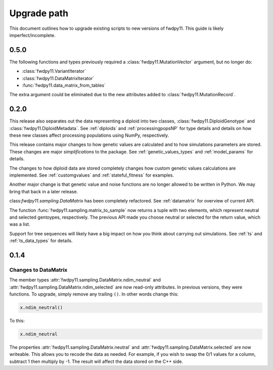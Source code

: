 .. _upgrade_path:

Upgrade path
====================================================================================

This document outlines how to upgrade existing scripts to new versions of fwdpy11.  This guide is likely
imperfect/incomplete.

0.5.0
-------------------------------------------------

The following functions and types previously required a :class:`fwdpy11.MutationVector` argument, but no longer do:

* :class:`fwdpy11.VariantIterator`
* :class:`fwdpy11.DataMatrixIterator`
* :func:`fwdpy11.data_matrix_from_tables`

The extra argument could be eliminated due to the new attributes added to :class:`fwdpy11.MutationRecord`.

0.2.0
--------------------------------------------------

This release also separates out the data representing a diploid into two classes, :class:`fwdpy11.DiploidGenotype` and
:class:`fwdpy11.DiploidMetadata`.  See :ref:`diploids` and :ref:`processingpopsNP` for type details and details on how
these new classes affect processing populations using NumPy, respectively.

This release contains major changes to how genetic values are calculated and to how simulations parameters are stored.
These changes are major *simplifications* to the package.  See :ref:`genetic_values_types` and :ref:`model_params` for
details.

The changes to how diploid data are stored completely changes how custom genetic values calculations are implemented.
See :ref:`customgvalues` and :ref:`stateful_fitness` for examples.

Another major change is that genetic value and noise functions are no longer allowed to be written in Python.  We may
bring that back in a later release.

class:`fwdpy11.sampling.DataMatrix` has been completely refactored.  See :ref:`datamatrix` for overview of current API.

The function :func:`fwdpy11.sampling.matrix_to_sample` now returns a tuple with two elements, which represent neutral
and selected gentoypes, respectively.  The previous  API made you choose neutral or selected for the return value, which
was a list.

Support for tree sequences will likely have a big impact on how you think about carrying out simulations.  See :ref:`ts`
and :ref:`ts_data_types` for details.

0.1.4
-----------------------------------

Changes to DataMatrix
+++++++++++++++++++++++++++++++++++++++

The member types :attr:`fwdpy11.sampling.DataMatrix.ndim_neutral` and  :attr:`fwdpy11.sampling.DataMatrix.ndim_selected` are now read-only attributes.  In previous versions, they were functions.  To upgrade, simply remove any trailing ``()``. In other words change this:

.. code-block:: python

   x.ndim_neutral()

To this:

.. code-block:: python

   x.ndim_neutral

The properties :attr:`fwdpy11.sampling.DataMatrix.neutral` and :attr:`fwdpy11.sampling.DataMatrix.selected` are now
writeable.  This allows you to recode the data as needed.  For example, if you wish to swap the 0/1 values for a column,
subtract 1 then multiply by -1.  The result will affect the data stored on the C++ side.


